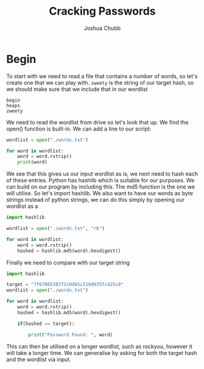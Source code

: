 :PROPERTIES:
:ID:       00c3708d-74b9-459e-a21e-739ab47a13c3
:END:
#+title: Cracking Passwords
#+author: Joshua Chubb

* Begin
To start with we need to read a file that contains a number of words, so let's create one that we can play with. ~zweety~ is the string of our target hash, so we should make sure that we include that in our wordlist
#+BEGIN_SRC
  begin
  heaps
  zweety
#+END_SRC
We need to read the wordlist from drive so let's look that up. We find the open() function is built-in. We can add a line to our script:

#+BEGIN_SRC python
  wordlist = open("./words.txt")

  for word in wordlist:
      word = word.rstrip()
      print(word)
#+END_SRC
We see that this gives us our input wordlist as is, we next need to hash each of these entries. Python has hashlib which is suitable for our purposes. We can build on our program by including this. The md5 function is the one we will utilise. So let's import hashlib. We also want to have our words as byte strings instead of python strings, we can do this simply by opening our wordlist as a

#+begin_src python
  import hashlib

  wordlist = open("./words.txt", "rb")

  for word in wordlist:
      word = word.rstrip()
      hashed = hashlib.md5(word).hexdigest()

#+END_SRC

Finally we need to compare with our target string

#+begin_src python
  import hashlib

  target = "7f67005387f2c0db5c219d935fc425c0"
  wordlist = open("./words.txt")

  for word in wordlist:
      word = word.rstrip()
      hashed = hashlib.md5(word).hexdigest()

      if(hashed == target):

          print("Password Found: ", word)
#+END_SRC

This can then be utilised on a longer wordlist, such as rockyou, however it will take a longer time. We can generalise by asking for both the target hash and the wordlist via input.
